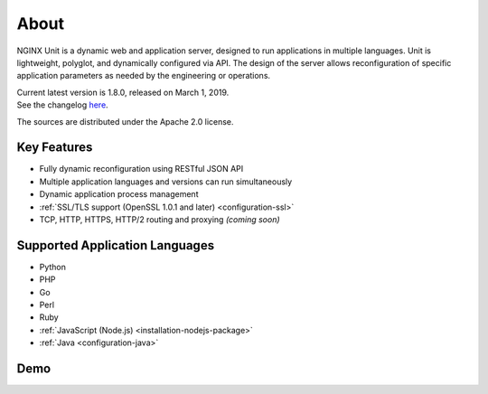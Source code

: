 
#####
About
#####

NGINX Unit is a dynamic web and application server, designed to run applications
in multiple languages.  Unit is lightweight, polyglot, and dynamically
configured via API.  The design of the server allows reconfiguration of
specific application parameters as needed by the engineering or operations.

| Current latest version is 1.8.0, released on March 1, 2019.
| See the changelog `here </CHANGES.txt>`_.

The sources are distributed under the Apache 2.0 license.

Key Features
************

- Fully dynamic reconfiguration using RESTful JSON API
- Multiple application languages and versions can run simultaneously
- Dynamic application process management
- :ref:`SSL/TLS support (OpenSSL 1.0.1 and later) <configuration-ssl>`
- TCP, HTTP, HTTPS, HTTP/2 routing and proxying *(coming soon)*

Supported Application Languages
*******************************

- Python
- PHP
- Go
- Perl
- Ruby
- :ref:`JavaScript (Node.js) <installation-nodejs-package>`
- :ref:`Java <configuration-java>`

Demo
****

.. raw:: html

    <div class="video">
    <iframe src="https://www.youtube.com/embed/I4IWEz2lBWU?modestbranding=1&amp;rel=0&amp;showinfo=0&amp;color=white"
            allowfullscreen>
    </iframe>
    </div>
